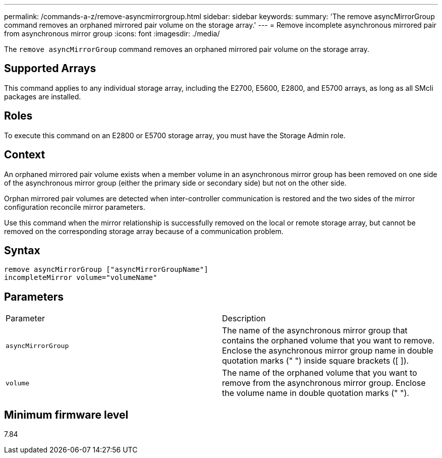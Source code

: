 ---
permalink: /commands-a-z/remove-asyncmirrorgroup.html
sidebar: sidebar
keywords: 
summary: 'The remove asyncMirrorGroup command removes an orphaned mirrored pair volume on the storage array.'
---
= Remove incomplete asynchronous mirrored pair from asynchronous mirror group
:icons: font
:imagesdir: ./media/

[.lead]
The `remove asyncMirrorGroup` command removes an orphaned mirrored pair volume on the storage array.

== Supported Arrays

This command applies to any individual storage array, including the E2700, E5600, E2800, and E5700 arrays, as long as all SMcli packages are installed.

== Roles

To execute this command on an E2800 or E5700 storage array, you must have the Storage Admin role.

== Context

An orphaned mirrored pair volume exists when a member volume in an asynchronous mirror group has been removed on one side of the asynchronous mirror group (either the primary side or secondary side) but not on the other side.

Orphan mirrored pair volumes are detected when inter-controller communication is restored and the two sides of the mirror configuration reconcile mirror parameters.

Use this command when the mirror relationship is successfully removed on the local or remote storage array, but cannot be removed on the corresponding storage array because of a communication problem.

== Syntax

----
remove asyncMirrorGroup ["asyncMirrorGroupName"]
incompleteMirror volume="volumeName"
----

== Parameters

|===
| Parameter| Description
a|
`asyncMirrorGroup`
a|
The name of the asynchronous mirror group that contains the orphaned volume that you want to remove. Enclose the asynchronous mirror group name in double quotation marks (" ") inside square brackets ([ ]).

a|
`volume`
a|
The name of the orphaned volume that you want to remove from the asynchronous mirror group. Enclose the volume name in double quotation marks (" ").

|===

== Minimum firmware level

7.84
